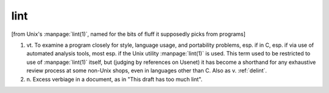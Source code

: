 .. _lint:

============================================================
lint
============================================================

[from Unix's :manpage:`lint(1)`\, named for the bits of fluff it supposedly picks from programs]

1. vt\.
   To examine a program closely for style, language usage, and portability problems, esp.
   if in C, esp.
   if via use of automated analysis tools, most esp.
   if the Unix utility :manpage:`lint(1)` is used.
   This term used to be restricted to use of :manpage:`lint(1)` itself, but (judging by references on Usenet) it has become a shorthand for any exhaustive review process at some non-Unix shops, even in languages other than C. Also as v. :ref:`delint`\.

2. n\.
   Excess verbiage in a document, as in "This draft has too much lint".

